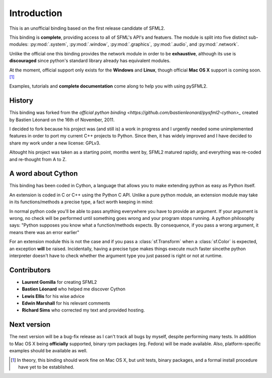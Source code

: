 Introduction
============
This is an unofficial binding based on the first release candidate of 
SFML2.

This binding is **complete**, providing access to all of SFML's API's and
featuers. The module is split into five distinct sub-modules:
:py:mod:`.system`, :py:mod:`.window`, :py:mod:`.graphics`, :py:mod:`.audio`, 
and :py:mod:`.network`.

Unlike the official one this binding provides the network module in 
order to be **exhaustive**, although its use is **discouraged** since python's
standard library already has equivalent modules.

At the moment, official support only exists for the **Windows** and **Linux**,
though official **Mac OS X** support is coming soon. [#]_

Examples, tutorials and **complete documentation** come along to help 
you with using pySFML2.

History
-------
This binding was forked from the `official python binding
<https://github.com/bastienleonard/pysfml2-cython>_` created by Bastien 
Léonard on the 16th of November, 2011.

I decided to fork because his project was (and still is) a work in progress 
and I urgently needed some unimplemented features in order to port my current 
C++ projects to Python. Since then, it has widely improved and I have decided 
to share my work under a new license: GPLv3.

Altought his project was taken as a starting point, months went by, SFML2 
matured rapidly, and everything was re-coded and re-thought from A to Z.

A word about Cython
-------------------
This binding has been coded in Cython, a language that allows you to 
make extending python as easy as Python itself. 

An extension is coded in C or C++ using the Python C API. Unlike a pure 
python module, an extension module may take in its functions/methods a 
precise type, a fact worth keeping in mind:

In normal python code you'll be able to pass anything everywhere you 
have to provide an argument. If your argument is wrong, no 
check will be performed until something goes wrong and your program 
stops running. A python philosophy says: "Python supposes you know what 
a function/methods expects. By consequence, if you pass a wrong 
argument, it means there was an error earlier"

For an extension module this is not the case and if you pass a 
:class:`sf.Transform` when a :class:`sf.Color` is expected, an exception **will**
be raised. Incidentally, having a precise type makes things execute much faster 
sincethe  python interpreter doesn't have to check whether the argument type 
you just passed is right or not at runtime.


Contributors
------------
- **Laurent Gomilla** for creating SFML2
- **Bastien Léonard** who helped me discover Cython
- **Lewis Ellis** for his wise advice
- **Edwin Marshall** for his relevant comments
- **Richard Sims** who corrected my text and provided hosting.

Next version
------------
The next version will be a bug-fix release as I can't track all bugs 
by myself, despite performing many tests. In addition to Mac OS X being
**officially** supported, binary rpm packages (eg. Fedora) will be made
available. Also, platform-specific examples should be available as well.

.. [#] In theory, this binding should work fine on Mac OS X, but unit tests,
       binary packages, and a formal install procedure have yet to be established.
